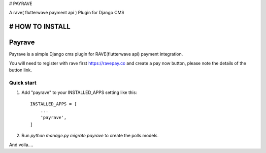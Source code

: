 # PAYRAVE

A rave( flutterwave payment api ) Plugin for Django CMS


# HOW TO INSTALL
=====
Payrave
=====

Payrave is a simple Django cms plugin for RAVE(flutterwave api) payment integration.

You will need to register with rave first
https://ravepay.co
and create a pay now button, please note the details of the button link.

Quick start
-----------

1. Add "payrave" to your INSTALLED_APPS setting like this::

    INSTALLED_APPS = [
        ...
        'payrave',
    ]


2. Run `python manage.py migrate payrave` to create the polls models.

And voila....
